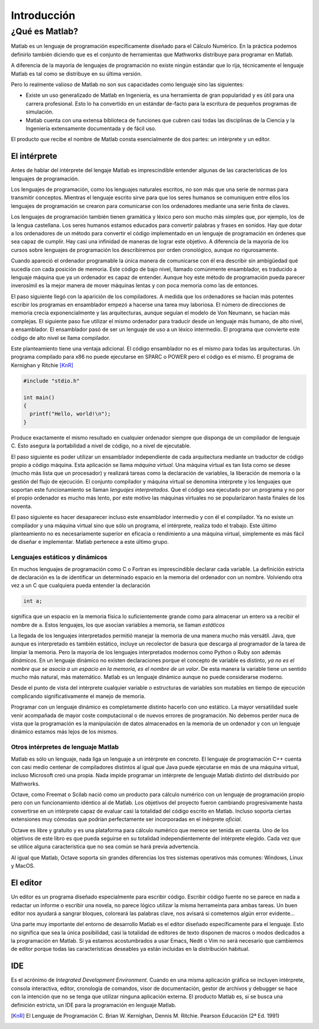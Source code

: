 Introducción
^^^^^^^^^^^^

¿Qué es Matlab?
===============

Matlab es un lenguaje de programación específicamente diseñado para el
Cálculo Numérico.  En la práctica podemos definirlo también diciendo
que es el conjunto de herramientas que Mathworks distribuye para
programar en Matlab.

A diferencia de la mayoría de lenguajes de programación no existe
ningún estándar que lo rija, técnicamente el lenguaje Matlab es tal
como se distribuye en su última versión.

Pero lo realmente valioso de Matlab no son sus capacidades como
lenguaje sino las siguientes:

* Existe un uso generalizado de Matlab en Ingeniería, es una
  herramienta de gran popularidad y es útil para una carrera
  profesional. Esto lo ha convertido en un estándar de-facto para la
  escritura de pequeños programas de simulación.

* Matlab cuenta con una extensa biblioteca de funciones que cubren
  casi todas las disciplinas de la Ciencia y la Ingeniería
  extensamente documentada y de fácil uso.

El producto que recibe el nombre de Matlab consta esencialmente de dos
partes: un intérprete y un editor.

El intérprete
-------------

Antes de hablar del intérprete del lengaje Matlab es imprescindible
entender algunas de las características de los lenguajes de
programación.

Los lenguajes de programación, como los lenguajes naturales escritos,
no son más que una serie de normas para transmitir conceptos.  Mientras
el lenguaje escrito sirve para que los seres humanos se comuniquen
entre ellos los lenguajes de programación se crearon para comunicarse
con los ordenadores mediante una serie finita de claves.

Los lenguajes de programación también tienen gramática y léxico pero
son mucho más simples que, por ejemplo, los de la lengua
castellana. Los seres humanos estamos educados para convertir palabras
y frases en sonidos. Hay que dotar a los ordenadores de un método para
convertir el código implementado en un lenguaje de programación en
órdenes que sea capaz de cumplir. Hay casi una infinidad de maneras de
lograr este objetivo.  A diferencia de la mayoría de los cursos sobre
lenguajes de programación los describiremos por orden cronológico,
aunque no rigurosamente.

Cuando apareció el ordenador programable la única manera de
comunicarse con él era describir sin ambigüedad qué sucedía con cada
posición de memoria.  Este código de bajo nivel, llamado comúnmente
ensamblador, es traducido a lenguaje máquina que ya un ordenador es
capaz de entender.  Aunque hoy este método de programación pueda
parecer inverosímil es la mejor manera de mover máquinas lentas y con
poca memoria como las de entonces.

El paso siguiente llegó con la aparición de los compiladores.  A
medida que los ordenadores se hacían más potentes escribir los
programas en ensamblador empezó a hacerse una tarea muy laboriosa. El
número de direcciones de memoria crecía exponencialmente y las
arquitecturas, aunque seguían el modelo de Von Neumann, se hacían más
complejas.  El siguiente paso fue utilizar el mismo ordenador para
traducir desde un lenguaje más humano, de alto nivel, a ensamblador.
El ensamblador pasó de ser un lenguaje de uso a un léxico intermedio.
El programa que convierte este código de alto nivel se llama
compilador.

Este planteamiento tiene una ventaja adicional. El código ensamblador
no es el mismo para todas las arquitecturas.  Un programa compilado
para x86 no puede ejecutarse en SPARC o POWER pero el código es el
mismo. El programa de Kernighan y Ritchie [KnR]_

.. code-block:: c

   #include "stdio.h"
   
   int main()
   {
     printf("Hello, world!\n");
   }

Produce exactamente el mismo resultado en cualquier ordenador siempre
que disponga de un compilador de lenguaje C. Esto asegura la
portabilidad a nivel de código, no a nivel de ejecutable.   

El paso siguiente es poder utilizar un ensamblador independiente de
cada arquitectura mediante un traductor de código propio a código
máquina.  Esta aplicación se llama *máquina virtual*. Una máquina
virtual es tan lista como se desee (mucho más lista que un procesador)
y realizará tareas como la declaración de variables, la liberación de
memoria o la gestión del flujo de ejecución. El conjunto compilador y
máquina virtual se denomina intérprete y los lenguajes que soportan
este funcionamiento se llaman *lenguajes interpretados*.  Que el
código sea ejecutado por un programa y no por el propio ordenador es
mucho más lento, por este motivo las máquinas virtuales no se
popularizaron hasta finales de los noventa.

El paso siguiente es hacer desaparecer incluso este ensamblador
intermedio y con él el compilador.  Ya no existe un compilador y una
máquina virtual sino que sólo un programa, el intérprete, realiza todo
el trabajo.  Este último planteamiento no es necesariamente superior
en eficacia o rendimiento a una máquina virtual, simplemente es más
fácil de diseñar e implementar.  Matlab pertenece a este último grupo. 

Lenguajes estáticos y dinámicos
...............................

En muchos lenguajes de programación como C o Fortran es imprescindible
declarar cada variable.  La definición estricta de declaración es la
de identificar un determinado espacio en la memoria del ordenador con
un nombre.  Volviendo otra vez a un C que cualquiera pueda entender la
declaración

.. code-block:: c

   int a;

significa que un espacio en la memoria física lo suficientemente
grande como para almacenar un entero va a recibir el nombre de
``a``. Estos lenguajes, los que asocian variables a memoria, se llaman
*estáticos*

La llegada de los lenguajes interpretados permitió manejar la memoria
de una manera mucho más versátil. Java, que aunque es interpretado es
también estático, incluye un recolector de basura que descarga al
programador de la tarea de limpiar la memoria. Pero la mayoría de los
lenguajes interpretados modernos como Python o Ruby son además
*dinámicos*.  En un lenguaje dinámico no existen declaraciones porque
el concepto de variable es distinto, *ya no es el nombre que se asocia
a un espacio en la memoria, es el nombre de un valor*. De esta manera
la variable tiene un sentido mucho más natural, más matemático. Matlab
es un lenguaje dinámico aunque no puede considerarse moderno.

Desde el punto de vista del intérprete cualquier variable o
estructuras de variables son mutables en tiempo de ejecución
complicando significativamente el manejo de memoria.

Programar con un lenguaje dinámico es completamente distinto hacerlo
con uno estático.  La mayor versatilidad suele venir acompañada de
mayor coste computacional o de nuevos errores de programación. No
debemos perder nuca de vista que la programación es la manipulación de
datos almacenados en la memoria de un ordenador y con un lenguaje
dinámico estamos más lejos de los mismos.

Otros intérpretes de lenguaje Matlab
....................................

Matlab es sólo un lenguaje, nada liga un lenguaje a un intérprete en
concreto. El lenguaje de programación C++ cuenta con casi medio
centenar de compiladores distintos al igual que Java puede ejecutarse
en más de una máquina virtual, incluso Microsoft creó una propia.
Nada impide programar un intérprete de lenguaje Matlab distinto del
distribuido por Mathworks.

Octave, como Freemat o Scilab nació como un producto para cálculo
numérico con un lenguaje de programación propio pero con un
funcionamiento idéntico al de Matlab. Los objetivos del proyecto
fueron cambiando progresivamente hasta convertirse en un intérprete
capaz de evaluar casi la totalidad del código escrito en Matlab.
Incluso soporta ciertas extensiones muy cómodas que podrían
perfectamente ser incorporadas en el inérprete *oficial*.

Octave es libre y gratuito y es una plataforma para cálculo numérico
que merece ser tenida en cuenta.  Uno de los objetivos de este libro
es que pueda seguirse en su totalidad independientemente del
intérprete elegido. Cada vez que se utilice alguna característica que
no sea común se hará previa advertencia.

Al igual que Matlab, Octave soporta sin grandes diferencias los tres
sistemas operativos más comunes: Windows, Linux y MacOS.

El editor
---------

Un editor es un programa diseñado especialmente para escribir
código. Escribir código fuente no se parece en nada a redactar un
informe o escribir una novela, no parece lógico utilizar la misma
herrameinta para ambas tareas.  Un buen editor nos ayudará a sangrar
bloques, coloreará las palabras clave, nos avisará si cometemos algún
error evidente...

Una parte muy importante del entorno de desarrollo Matlab es el editor
diseñado específicamente para el lenguaje.  Esto no significa que sea
la única posibilidad, casi la totalidad de editores de texto disponen
de macros o modos dedicados a la programación en Matlab.  Si ya
estamos acostumbrados a usar Emacs, Nedit o Vim no será necesario que
cambiemos de editor porque todas las características deseables ya
están incluidas en la distribución habitual.

IDE
---

Es el acrónimo de *Integrated Development Environment*. Cuando en una
misma aplicación gráfica se incluyen intérprete, consola interactiva,
editor, cronología de comandos, visor de documentación, gestor de
archivos y debugger se hace con la intención que no se tenga que
utilizar ninguna aplicación externa.  El producto Matlab es, si se
busca una definición estricta, un IDE para la programación en lenguaje
Matlab.


.. [KnR] El Lenguaje de Programación C. Brian W. Kernighan, Dennis M. Ritchie. Pearson Educación (2ª Ed. 1991)
